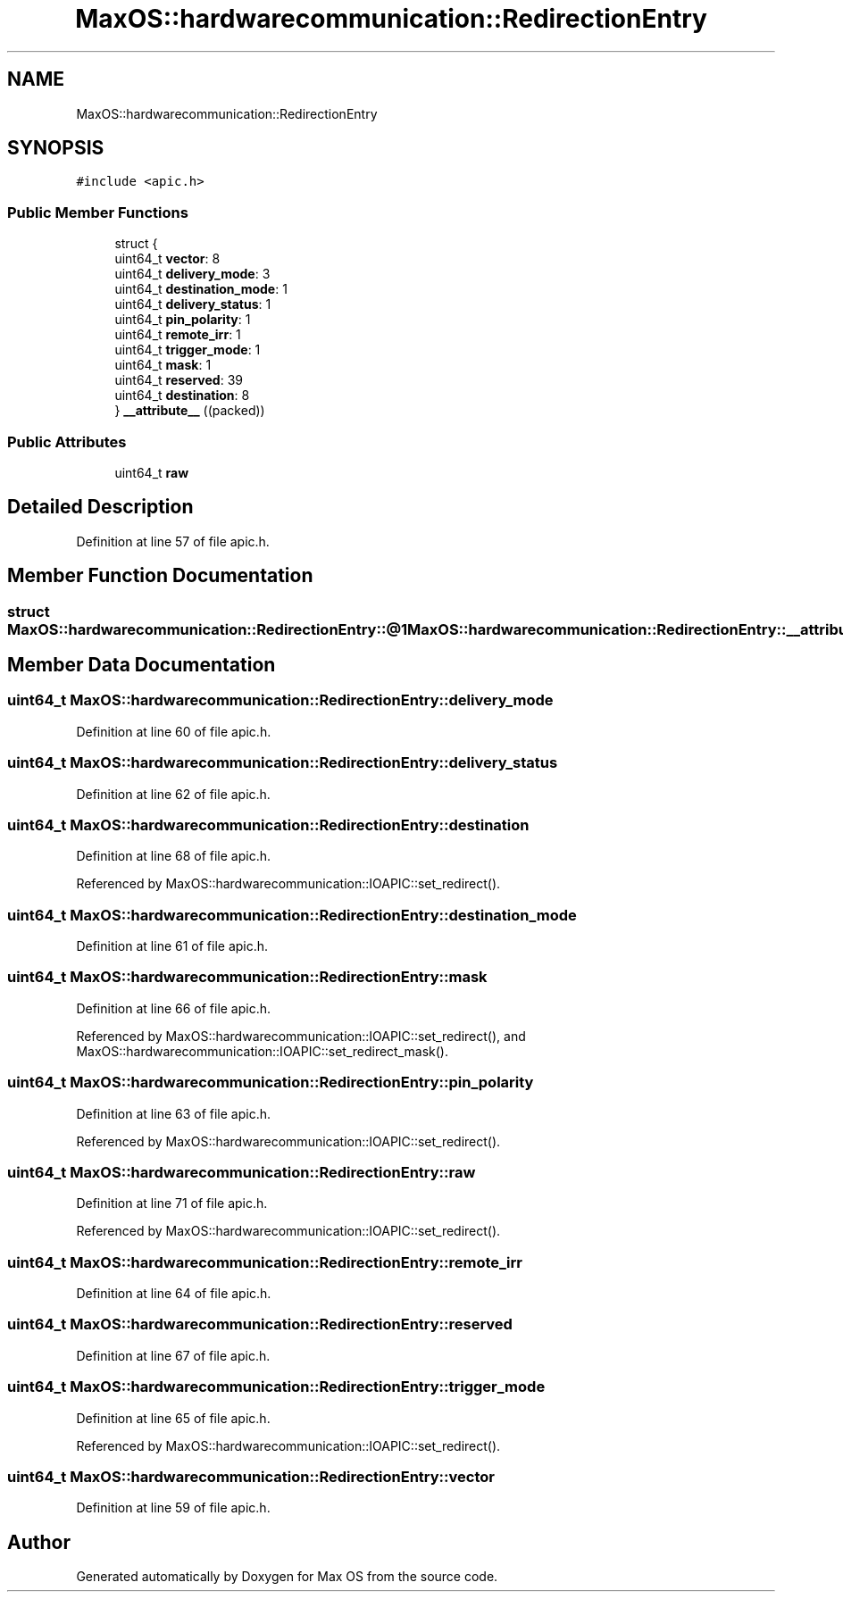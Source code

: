 .TH "MaxOS::hardwarecommunication::RedirectionEntry" 3 "Sat Mar 29 2025" "Version 0.1" "Max OS" \" -*- nroff -*-
.ad l
.nh
.SH NAME
MaxOS::hardwarecommunication::RedirectionEntry
.SH SYNOPSIS
.br
.PP
.PP
\fC#include <apic\&.h>\fP
.SS "Public Member Functions"

.in +1c
.ti -1c
.RI "struct {"
.br
.ti -1c
.RI "   uint64_t \fBvector\fP: 8"
.br
.ti -1c
.RI "   uint64_t \fBdelivery_mode\fP: 3"
.br
.ti -1c
.RI "   uint64_t \fBdestination_mode\fP: 1"
.br
.ti -1c
.RI "   uint64_t \fBdelivery_status\fP: 1"
.br
.ti -1c
.RI "   uint64_t \fBpin_polarity\fP: 1"
.br
.ti -1c
.RI "   uint64_t \fBremote_irr\fP: 1"
.br
.ti -1c
.RI "   uint64_t \fBtrigger_mode\fP: 1"
.br
.ti -1c
.RI "   uint64_t \fBmask\fP: 1"
.br
.ti -1c
.RI "   uint64_t \fBreserved\fP: 39"
.br
.ti -1c
.RI "   uint64_t \fBdestination\fP: 8"
.br
.ti -1c
.RI "} \fB__attribute__\fP ((packed))"
.br
.in -1c
.SS "Public Attributes"

.in +1c
.ti -1c
.RI "uint64_t \fBraw\fP"
.br
.in -1c
.SH "Detailed Description"
.PP 
Definition at line 57 of file apic\&.h\&.
.SH "Member Function Documentation"
.PP 
.SS "struct MaxOS::hardwarecommunication::RedirectionEntry::@1 MaxOS::hardwarecommunication::RedirectionEntry::__attribute__ ((packed))"

.SH "Member Data Documentation"
.PP 
.SS "uint64_t MaxOS::hardwarecommunication::RedirectionEntry::delivery_mode"

.PP
Definition at line 60 of file apic\&.h\&.
.SS "uint64_t MaxOS::hardwarecommunication::RedirectionEntry::delivery_status"

.PP
Definition at line 62 of file apic\&.h\&.
.SS "uint64_t MaxOS::hardwarecommunication::RedirectionEntry::destination"

.PP
Definition at line 68 of file apic\&.h\&.
.PP
Referenced by MaxOS::hardwarecommunication::IOAPIC::set_redirect()\&.
.SS "uint64_t MaxOS::hardwarecommunication::RedirectionEntry::destination_mode"

.PP
Definition at line 61 of file apic\&.h\&.
.SS "uint64_t MaxOS::hardwarecommunication::RedirectionEntry::mask"

.PP
Definition at line 66 of file apic\&.h\&.
.PP
Referenced by MaxOS::hardwarecommunication::IOAPIC::set_redirect(), and MaxOS::hardwarecommunication::IOAPIC::set_redirect_mask()\&.
.SS "uint64_t MaxOS::hardwarecommunication::RedirectionEntry::pin_polarity"

.PP
Definition at line 63 of file apic\&.h\&.
.PP
Referenced by MaxOS::hardwarecommunication::IOAPIC::set_redirect()\&.
.SS "uint64_t MaxOS::hardwarecommunication::RedirectionEntry::raw"

.PP
Definition at line 71 of file apic\&.h\&.
.PP
Referenced by MaxOS::hardwarecommunication::IOAPIC::set_redirect()\&.
.SS "uint64_t MaxOS::hardwarecommunication::RedirectionEntry::remote_irr"

.PP
Definition at line 64 of file apic\&.h\&.
.SS "uint64_t MaxOS::hardwarecommunication::RedirectionEntry::reserved"

.PP
Definition at line 67 of file apic\&.h\&.
.SS "uint64_t MaxOS::hardwarecommunication::RedirectionEntry::trigger_mode"

.PP
Definition at line 65 of file apic\&.h\&.
.PP
Referenced by MaxOS::hardwarecommunication::IOAPIC::set_redirect()\&.
.SS "uint64_t MaxOS::hardwarecommunication::RedirectionEntry::vector"

.PP
Definition at line 59 of file apic\&.h\&.

.SH "Author"
.PP 
Generated automatically by Doxygen for Max OS from the source code\&.
